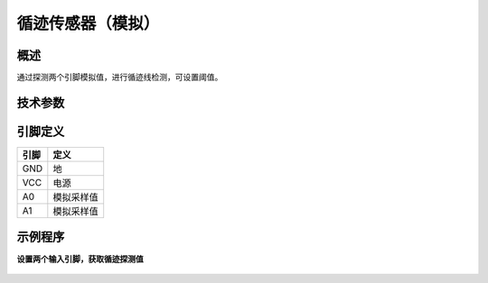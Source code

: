 循迹传感器（模拟）
===================

概述
--------------------
通过探测两个引脚模拟值，进行循迹线检测，可设置阈值。

技术参数
-------------------


引脚定义
-------------------

=====  ======== 
引脚    定义   
=====  ========  
GND    地  
VCC    电源  
A0     模拟采样值
A1     模拟采样值
=====  ======== 


示例程序
-------------------

**设置两个输入引脚，获取循迹探测值**

.. figure:: /static/examples/循迹模拟.png
	:width: 100%
	:align: center


